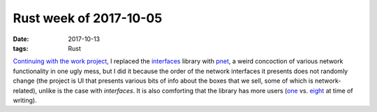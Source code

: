 Rust week of 2017-10-05
=======================

:date: 2017-10-13
:tags: Rust



`Continuing with the work project`__,
I replaced the interfaces__ library with `pnet`__,
a weird concoction of various network functionality in one ugly mess,
but I did it because the order of the network interfaces it presents
does not randomly change (the project is UI that presents various bits
of info about the boxes that we sell, some of which is network-related),
unlike is the case with *interfaces*.
It is also comforting that the library has more users
(one__ vs. eight__ at time of writing).


__ http://tshepang.net/rust-weeks-of-2017-09-14-to-2017-09-28
__ https://github.com/andrew-d/interfaces-rs
__ https://github.com/libpnet/libpnet
__ https://crates.io/crates/interfaces/reverse_dependencies
__ https://crates.io/crates/pnet/reverse_dependencies
